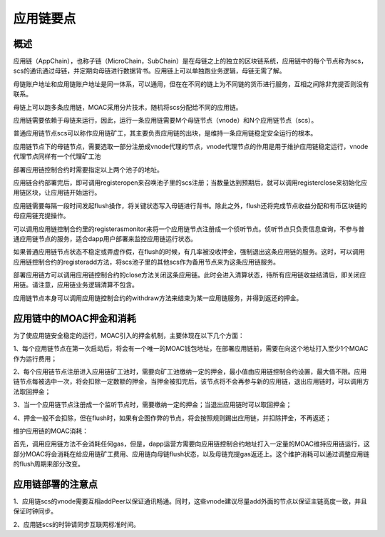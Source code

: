应用链要点
^^^^^^^^^^^^^^^

概述
----------------------

应用链（AppChain），也称子链（MicroChain，SubChain）是在母链之上的独立的区块链系统，应用链中的每个节点称为scs，scs的通讯通过母链，并定期向母链进行数据背书。应用链上可以单独跑业务逻辑，母链无需了解。

母链账户地址和应用链账户地址是同一体系，可以通用，但在在不同的链上为不同链的货币进行服务，互相之间除非充提否则没有联系。

母链上可以跑多条应用链，MOAC采用分片技术，随机将scs分配给不同的应用链。

应用链需要依赖于母链来运行，因此，运行一条应用链需要M个母链节点（vnode）和N个应用链节点（scs）。

普通应用链节点scs可以称作应用链矿工，其主要负责应用链的出块，是维持一条应用链稳定安全运行的根本。

应用链节点下的母链节点，需要选取一部分注册成vnode代理的节点，vnode代理节点的作用是用于维护应用链稳定运行，vnode代理节点同样有一个代理矿工池

部署应用链控制合约时需要指定以上两个池子的地址。

应用链合约部署完后，即可调用registeropen来召唤池子里的scs注册；当数量达到预期后，就可以调用registerclose来初始化应用链区块，让应用链开始运行。

应用链需要每隔一段时间发起flush操作，将关键状态写入母链进行背书。除此之外，flush还将完成节点收益分配和有币区块链的母应用链充提操作。

可以调用应用链控制合约里的registerasmonitor来将一个应用链节点注册成一个侦听节点。侦听节点只负责信息查询，不参与普通应用链节点的服务，适合dapp用户部署来监控应用链运行状态。

如果普通应用链节点状态不稳定或弄虚作假，在flush的时候，有几率被没收押金，强制退出这条应用链的服务。这时，可以调用应用链控制合约的registeradd方法，将scs池子里的其他scs作为备用节点来为这条应用链服务。

部署应用链方可以调用应用链控制合约的close方法关闭这条应用链。此时会进入清算状态，待所有应用链收益结清后，即关闭应用链。请注意，应用链业务逻辑清算不包含。

应用链节点本身可以调用应用链控制合约的withdraw方法来结束为某一应用链服务，并得到返还的押金。


应用链中的MOAC押金和消耗
-------------------------------

为了使应用链安全稳定的运行，MOAC引入的押金机制，主要体现在以下几个方面：

1、每个应用链节点在第一次启动后，将会有一个唯一的MOAC钱包地址，在部署应用链前，需要在向这个地址打入至少1个MOAC作为运行费用；

2、每个应用链节点注册进入应用链矿工池时，需要向矿工池缴纳一定的押金，最小值由应用链控制合约设置，最大值不限。应用链节点每被选中一次，将会扣除一定数额的押金，当押金被扣完后，该节点将不会再参与新的应用链，退出应用链时，可以调用方法取回押金；

3、当一个应用链节点注册成一个监听节点时，需要缴纳一定的押金；当退出应用链时可以取回押金；

4、押金一般不会扣除，但在flush时，如果有企图作弊的节点，将会按照规则踢出应用链，并扣除押金，不再返还；

维护应用链的MOAC消耗：

首先，调用应用链方法不会消耗任何gas，但是，dapp运营方需要向应用链控制合约地址打入一定量的MOAC维持应用链运行，这部分MOAC将会消耗在给应用链矿工费用、应用链向母链flush状态，以及母链充提gas返还上。这个维护消耗可以通过调整应用链的flush周期来部分改变。


应用链部署的注意点
---------------------------------

1、应用链scs的vnode需要互相addPeer以保证通讯畅通。同时，这些vnode建议尽量add外面的节点以保证主链高度一致，并且保证时钟同步。

2、应用链scs的时钟请同步互联网标准时间。